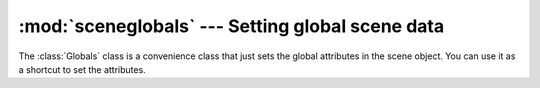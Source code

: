 :mod:`sceneglobals` --- Setting global scene data
=================================================

.. module:: cgkit.sceneglobals
   :synopsis: Setting global scene data

The :class:`Globals` class is a convenience class that just sets the global
attributes in the scene object. You can use it as a shortcut to set the
attributes.


.. class:: Globals(up = (0,0,1), handedness = 'r', unit = 'm', unitscale = 1.0, **keyargs)

   *up* is the global "up" direction.

   *handedness* specifies whether a left handed or right handed coordinate system
   should be used.

   *unit* and *unitscale* specify what 1 unit in 3D space would  be in the real
   world.

   Any additional argument is stored in the scene as a global option and can be
   retrieved using the :meth:`getGlobal()<cgkit.scene.Scene.getGlobal>` method of the scene object.

